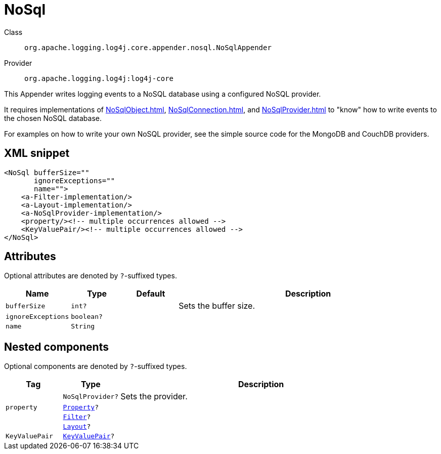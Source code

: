 ////
Licensed to the Apache Software Foundation (ASF) under one or more
contributor license agreements. See the NOTICE file distributed with
this work for additional information regarding copyright ownership.
The ASF licenses this file to You under the Apache License, Version 2.0
(the "License"); you may not use this file except in compliance with
the License. You may obtain a copy of the License at

    https://www.apache.org/licenses/LICENSE-2.0

Unless required by applicable law or agreed to in writing, software
distributed under the License is distributed on an "AS IS" BASIS,
WITHOUT WARRANTIES OR CONDITIONS OF ANY KIND, either express or implied.
See the License for the specific language governing permissions and
limitations under the License.
////

[#org_apache_logging_log4j_core_appender_nosql_NoSqlAppender]
= NoSql

Class:: `org.apache.logging.log4j.core.appender.nosql.NoSqlAppender`
Provider:: `org.apache.logging.log4j:log4j-core`


This Appender writes logging events to a NoSQL database using a configured NoSQL provider.

It requires implementations of xref:NoSqlObject.adoc[], xref:NoSqlConnection.adoc[], and xref:NoSqlProvider.adoc[] to "know" how to write events to the chosen NoSQL database.

For examples on how to write your own NoSQL provider, see the simple source code for the MongoDB and CouchDB providers.

[#org_apache_logging_log4j_core_appender_nosql_NoSqlAppender-XML-snippet]
== XML snippet
[source, xml]
----
<NoSql bufferSize=""
       ignoreExceptions=""
       name="">
    <a-Filter-implementation/>
    <a-Layout-implementation/>
    <a-NoSqlProvider-implementation/>
    <property/><!-- multiple occurrences allowed -->
    <KeyValuePair/><!-- multiple occurrences allowed -->
</NoSql>
----

[#org_apache_logging_log4j_core_appender_nosql_NoSqlAppender-attributes]
== Attributes

Optional attributes are denoted by `?`-suffixed types.

[cols="1m,1m,1m,5"]
|===
|Name|Type|Default|Description

|bufferSize
|int?
|
a|Sets the buffer size.

|ignoreExceptions
|boolean?
|
a|

|name
|String
|
a|

|===

[#org_apache_logging_log4j_core_appender_nosql_NoSqlAppender-components]
== Nested components

Optional components are denoted by `?`-suffixed types.

[cols="1m,1m,5"]
|===
|Tag|Type|Description

|
|NoSqlProvider?
a|Sets the provider.

|property
|xref:../log4j-core/org.apache.logging.log4j.core.config.Property.adoc[Property]?
a|

|
|xref:../log4j-core/org.apache.logging.log4j.core.Filter.adoc[Filter]?
a|

|
|xref:../log4j-core/org.apache.logging.log4j.core.Layout.adoc[Layout]?
a|

|KeyValuePair
|xref:../log4j-core/org.apache.logging.log4j.core.util.KeyValuePair.adoc[KeyValuePair]?
a|

|===
